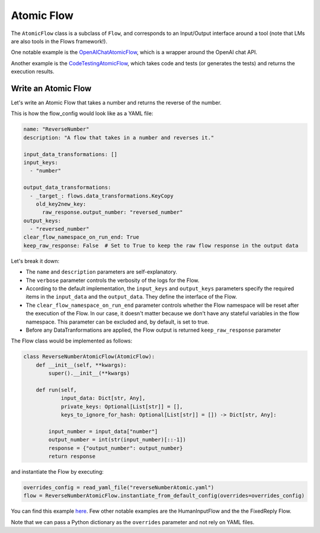 .. _write_atomic:

===========
Atomic Flow
===========

The ``AtomicFlow`` class is a subclass of ``Flow``, and corresponds to an Input/Output interface around a tool (note that LMs are also tools in the Flows framework!). 

One notable example is the `OpenAIChatAtomicFlow <https://huggingface.co/martinjosifoski/OpenAIChatAtomicFlow/discussions>`__, which is a wrapper around the OpenAI chat API.

Another example is the `CodeTestingAtomicFlow <https://huggingface.co/martinjosifoski/CC_flows/blob/main/CodeTesting.py>`__, which takes code and tests (or generates the tests) and returns the execution results.


Write an Atomic Flow
======================

Let's write an Atomic Flow that takes a number and returns the reverse of the number.

This is how the flow_config would look like as a YAML file:

..  code-block:: yaml

    name: "ReverseNumber"
    description: "A flow that takes in a number and reverses it."

    input_data_transformations: []
    input_keys:
      - "number"

    output_data_transformations:
      - _target_: flows.data_transformations.KeyCopy
        old_key2new_key:
          raw_response.output_number: "reversed_number"
    output_keys:
      - "reversed_number"
    clear_flow_namespace_on_run_end: True
    keep_raw_response: False  # Set to True to keep the raw flow response in the output data

Let's break it down:

* The ``name`` and ``description`` parameters are self-explanatory.
* The ``verbose`` parameter controls the verbosity of the logs for the Flow. 
* According to the default implementation, the ``input_keys`` and ``output_keys`` parameters specify the required items in the ``input_data`` and the ``output_data``. They define the interface of the Flow.
* The ``clear_flow_namespace_on_run_end`` parameter controls whether the Flow namespace will be reset after the execution of the Flow. In our case, it doesn't matter because we don't have any stateful variables in the flow namespace. This parameter can be excluded and, by default, is set to true.
* Before any DataTranformations are applied, the Flow output is returned  ``keep_raw_response`` parameter 

The Flow class would be implemented as follows:

..  code-block:: python

    class ReverseNumberAtomicFlow(AtomicFlow):
        def __init__(self, **kwargs):
            super().__init__(**kwargs)

        def run(self,
                input_data: Dict[str, Any],
                private_keys: Optional[List[str]] = [],
                keys_to_ignore_for_hash: Optional[List[str]] = []) -> Dict[str, Any]:

            input_number = input_data["number"]
            output_number = int(str(input_number)[::-1])
            response = {"output_number": output_number}
            return response

and instantiate the Flow by executing:

..  code-block:: python

    overrides_config = read_yaml_file("reverseNumberAtomic.yaml")
    flow = ReverseNumberAtomicFlow.instantiate_from_default_config(overrides=overrides_config)

You can find this example `here <https://github.com/epfl-dlab/flows/tree/main/tutorials/minimal_reverse_number>`__. Few other notable examples are the HumanInputFlow and the the FixedReply Flow.

Note that we can pass a Python dictionary as the ``overrides`` parameter and not rely on YAML files.
